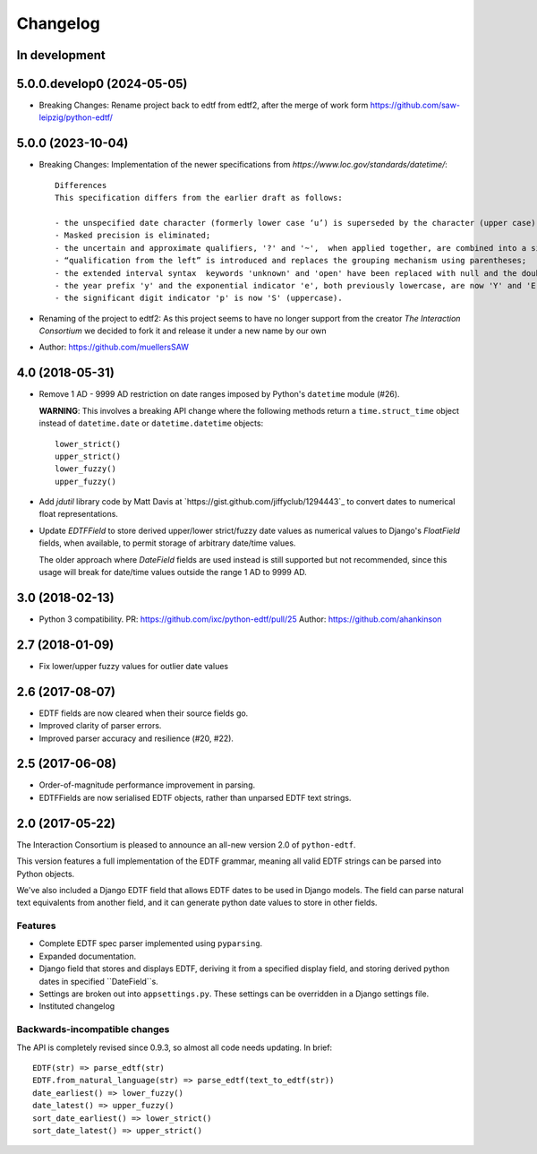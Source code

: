 Changelog
=========

In development
--------------

5.0.0.develop0 (2024-05-05)
--------------------------

* Breaking Changes: Rename project back to edtf from edtf2, after the merge of work form https://github.com/saw-leipzig/python-edtf/

5.0.0 (2023-10-04)
------------------

* Breaking Changes: Implementation of the newer specifications from `https://www.loc.gov/standards/datetime/`::

    Differences
    This specification differs from the earlier draft as follows:

    - the unspecified date character (formerly lower case ‘u’) is superseded by the character (upper case) 'X';
    - Masked precision is eliminated;
    - the uncertain and approximate qualifiers, '?' and '~',  when applied together, are combined into a single qualifier character '%';
    - “qualification from the left” is introduced and replaces the grouping mechanism using parentheses;
    - the extended interval syntax  keywords 'unknown' and 'open' have been replaced with null and the double-dot notation ['..'] respectively;
    - the year prefix 'y' and the exponential indicator 'e', both previously lowercase, are now 'Y' and 'E' (uppercase); and
    - the significant digit indicator 'p' is now 'S' (uppercase).

* Renaming of the project to edtf2: As this project seems to have no longer support from the creator `The Interaction Consortium` we decided to fork it and release it under a new name by our own
* Author: https://github.com/muellersSAW


4.0 (2018-05-31)
----------------

* Remove 1 AD - 9999 AD restriction on date ranges imposed by Python's
  ``datetime`` module (#26).

  **WARNING**: This involves a breaking API change where the following methods
  return a ``time.struct_time`` object instead of ``datetime.date`` or
  ``datetime.datetime`` objects::

      lower_strict()
      upper_strict()
      lower_fuzzy()
      upper_fuzzy()

* Add `jdutil` library code by Matt Davis at
  `https://gist.github.com/jiffyclub/1294443`_ to convert dates to numerical
  float representations.

* Update `EDTFField` to store derived upper/lower strict/fuzzy date values as
  numerical values to Django's `FloatField` fields, when available, to permit
  storage of arbitrary date/time values.

  The older approach where `DateField` fields are used instead is still
  supported but not recommended, since this usage will break for date/time
  values outside the range 1 AD to 9999 AD.


3.0 (2018-02-13)
----------------

* Python 3 compatibility.
  PR: https://github.com/ixc/python-edtf/pull/25
  Author: https://github.com/ahankinson


2.7 (2018-01-09)
----------------

* Fix lower/upper fuzzy values for outlier date values


2.6 (2017-08-07)
----------------

* EDTF fields are now cleared when their source fields go.
* Improved clarity of parser errors.
* Improved parser accuracy and resilience (#20, #22).


2.5 (2017-06-08)
----------------

*  Order-of-magnitude performance improvement in parsing.
*  EDTFFields are now serialised EDTF objects, rather than unparsed EDTF text
   strings.

2.0 (2017-05-22)
----------------

The Interaction Consortium is pleased to announce an all-new version 2.0 of
``python-edtf``.

This version features a full implementation of the EDTF grammar, meaning
all valid EDTF strings can be parsed into Python objects.

We've also included a Django EDTF field that allows EDTF dates to be used in
Django models. The field can parse natural text equivalents from another field,
and it can generate python date values to store in other fields.

Features
~~~~~~~~

*  Complete EDTF spec parser implemented using ``pyparsing``.
*  Expanded documentation.
*  Django field that stores and displays EDTF, deriving it from a specified
   display field, and storing derived python dates in specified ``DateField``s.
*  Settings are broken out into ``appsettings.py``. These settings can be
   overridden in a Django settings file.
*  Instituted changelog

Backwards-incompatible changes
~~~~~~~~~~~~~~~~~~~~~~~~~~~~~~

The API is completely revised since 0.9.3, so almost all code needs
updating. In brief::

   EDTF(str) => parse_edtf(str)
   EDTF.from_natural_language(str) => parse_edtf(text_to_edtf(str))
   date_earliest() => lower_fuzzy()
   date_latest() => upper_fuzzy()
   sort_date_earliest() => lower_strict()
   sort_date_latest() => upper_strict()
